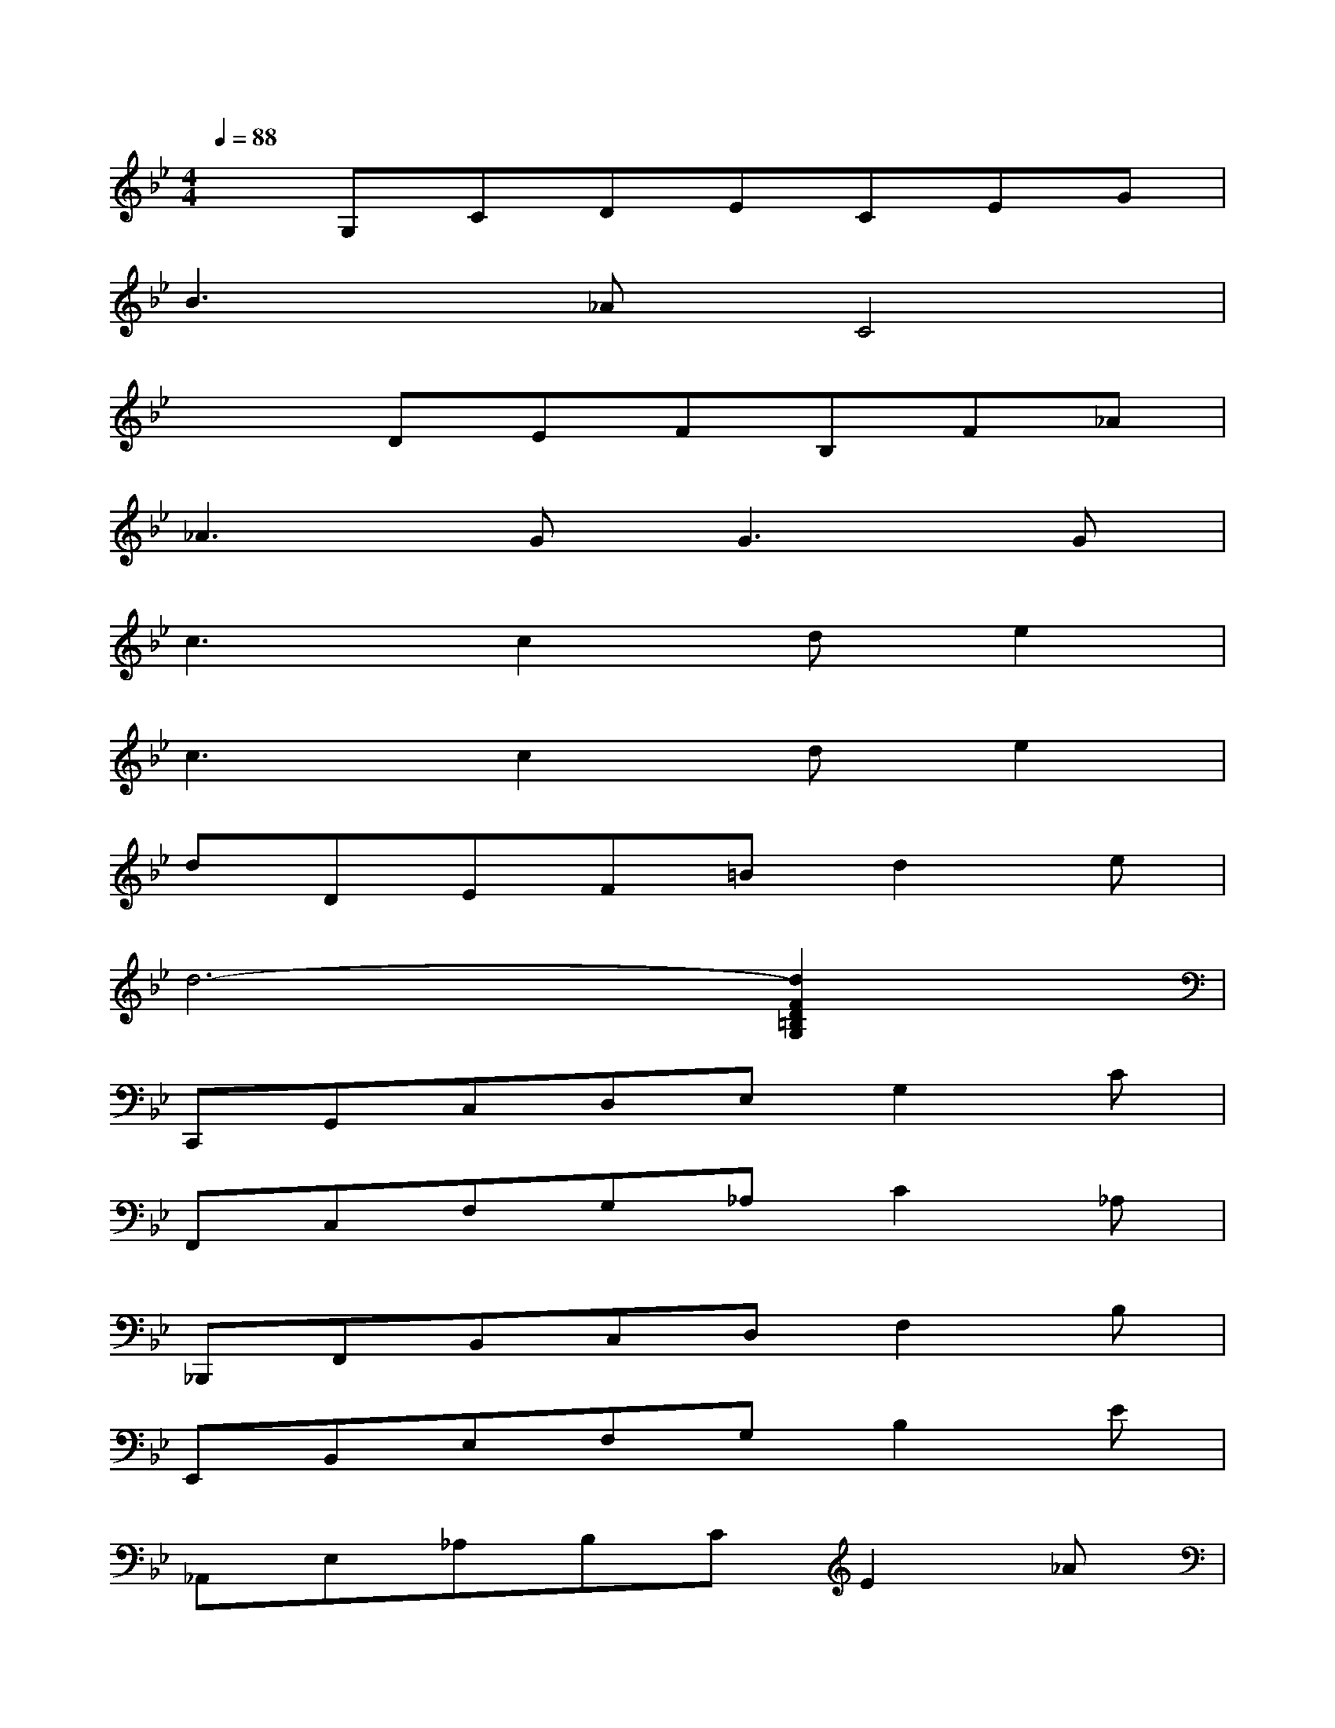 X:1
T:
M:4/4
L:1/8
Q:1/4=88
K:Bb%2flats
V:1
xG,CDECEG|
B3_AC4|
x2DEFB,F_A|
_A3G2<G2G|
c3c2de2|
c3c2de2|
dDEF=Bd2e|
d6-[d2F2D2=B,2G,2]|
C,,G,,C,D,E,G,2C|
F,,C,F,G,_A,C2_A,|
_B,,,F,,B,,C,D,F,2B,|
E,,B,,E,F,G,B,2E|
_A,,E,_A,B,CE2_A|
C,,G,,C,D,CE2=A|
_A,,E,_A,B,_A,C2_A,|
G,,D,,F,,=B,,G,,4